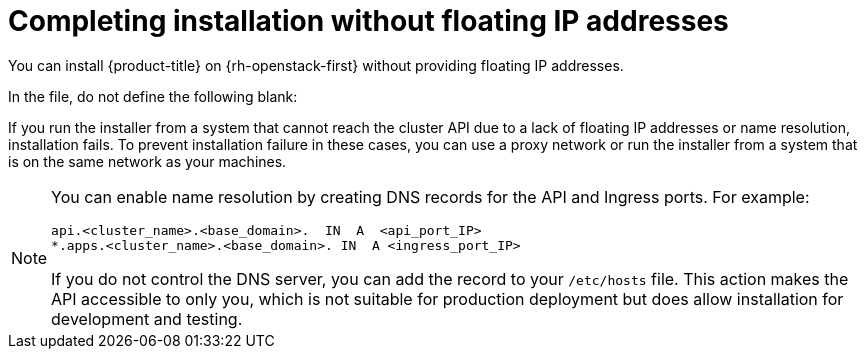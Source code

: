 // Module included in the following assemblies:
//
// * installing/installing_openstack/installing-openstack-installer.adoc
// * installing/installing_openstack/installing-openstack-installer-custom.adoc
// * installing/installing_openstack/installing-openstack-installer-kuryr.adoc
// * installing/installing_openstack/installing-openstack-user.adoc
// * installing/installing_openstack/installing-openstack-user-kuryr.adoc

ifeval::["{context}" == "installing-openstack-installer-custom"]
:osp-ipi:
endif::[]
ifeval::["{context}" == "installing-openstack-installer-kuryr"]
:osp-kuryr:
:osp-ipi:
endif::[]
ifeval::["{context}" == "installing-openstack-user"]
:osp-upi:
endif::[]
ifeval::["{context}" == "installing-openstack-user-kuryr"]
:osp-kuryr:
:osp-upi:
endif::[]
ifeval::["{context}" == "installing-openstack-installer-restricted"]
:osp-ipi:
:osp-restricted:
endif::[]

[id="installation-osp-accessing-api-no-floating_{context}"]
= Completing installation without floating IP addresses

You can install {product-title} on {rh-openstack-first} without providing floating IP addresses.

In the
ifdef::osp-ipi[`install-config.yaml`]
ifdef::osp-upi[`inventory.yaml`]
file, do not define the following
ifdef::osp-ipi[parameters]
ifdef::osp-upi[variables]
blank:

ifdef::osp-ipi[]
* `platform.openstack.ingressFloatingIP`
* `platform.openstack.lbFloatingIP`

If you cannot provide an external network, you can also leave `platform.openstack.externalNetwork` blank. If you do not provide a value for `platform.openstack.externalNetwork`, a router is not created for you, and, without additional action, the installer will fail to retrieve an image from Glance. You must configure external connectivity on your own.
endif::osp-ipi[]

ifdef::osp-upi[]
* `os_api_fip`
* `os_bootstrap_fip`
* `os_ingress_fip`

If you cannot provide an external network, you can also leave `os_external_network` blank. If you do not provide a value for `os_external_network`, a router is not created for you, and, without additional action, the installer will fail to retrieve an image from Glance. Later in the installation process, when you create network resources, you must configure external connectivity on your own.
endif::osp-upi[]

If you run the installer
ifdef::osp-upi[with the `wait-for` command]
from a system that cannot reach the cluster API due to a lack of floating IP addresses or name resolution, installation fails. To prevent installation failure in these cases, you can use a proxy network or run the installer from a system that is on the same network as your machines.

[NOTE]
====
You can enable name resolution by creating DNS records for the API and Ingress ports. For example:

[source,dns]
----
api.<cluster_name>.<base_domain>.  IN  A  <api_port_IP>
*.apps.<cluster_name>.<base_domain>. IN  A <ingress_port_IP>
----

If you do not control the DNS server, you can add the record to your `/etc/hosts` file. This action makes the API accessible to only you, which is not suitable for production deployment but does allow installation for development and testing.
====

ifeval::["{context}" == "installing-openstack-installer-custom"]
:!osp-ipi:
endif::[]
ifeval::["{context}" == "installing-openstack-installer-kuryr"]
:!osp-kuryr:
:!osp-ipi:
endif::[]
ifeval::["{context}" == "installing-openstack-user"]
:!osp-upi:
endif::[]
ifeval::["{context}" == "installing-openstack-user-kuryr"]
:!osp-kuryr:
:!osp-upi:
endif::[]
ifeval::["{context}" == "installing-openstack-installer-restricted"]
:!osp-ipi:
:!osp-restricted:
endif::[]
